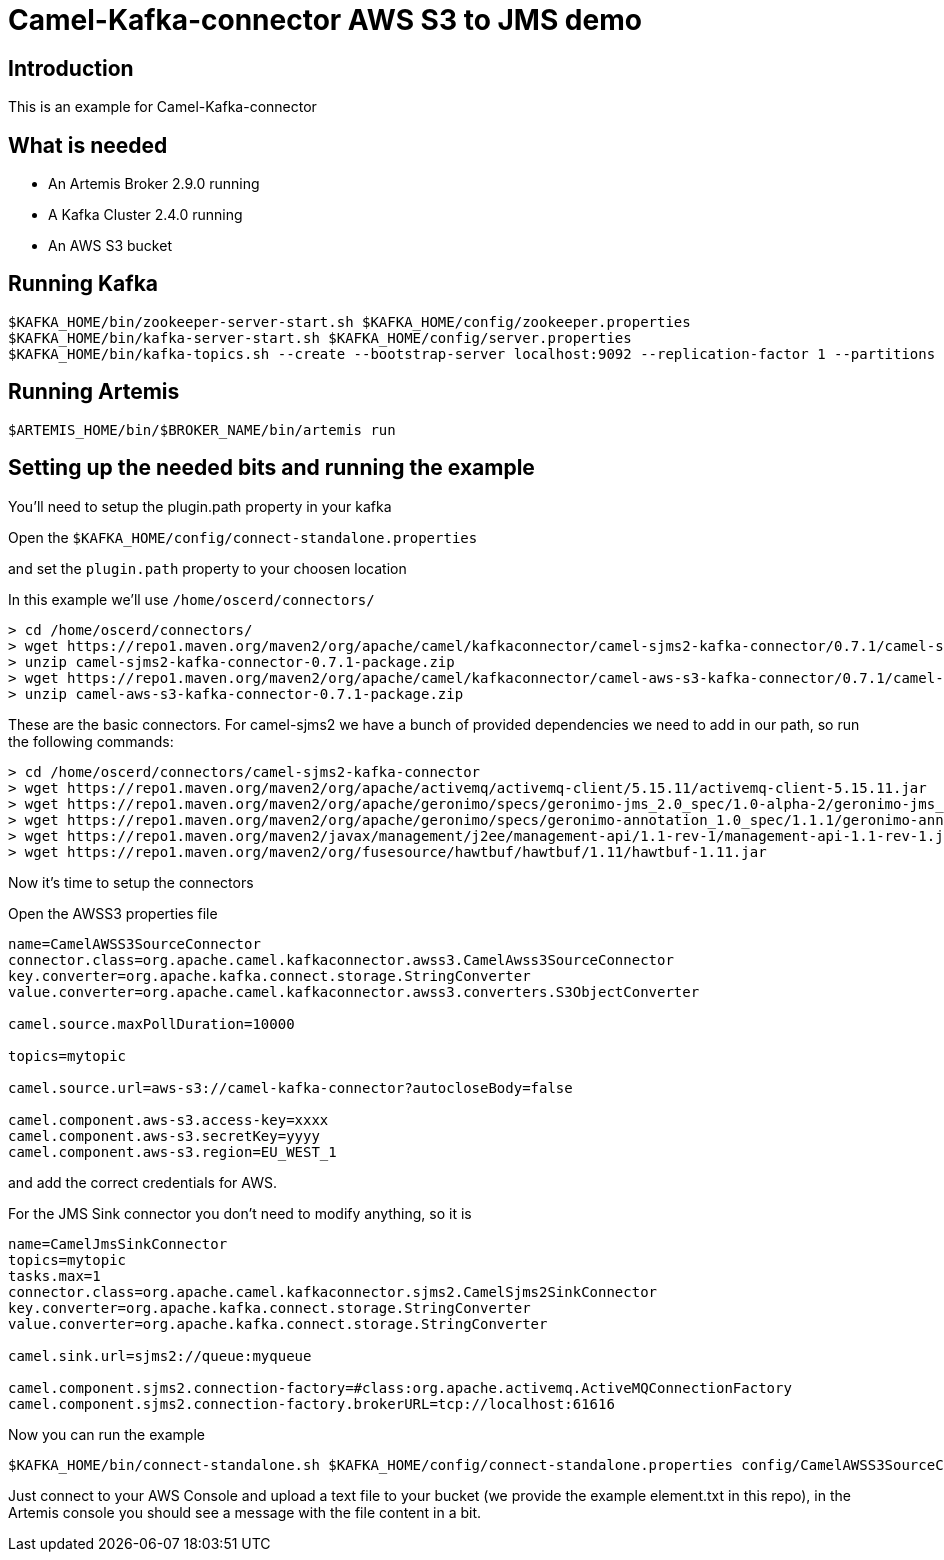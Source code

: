 # Camel-Kafka-connector AWS S3 to JMS demo

## Introduction

This is an example for Camel-Kafka-connector

## What is needed

- An Artemis Broker 2.9.0 running
- A Kafka Cluster 2.4.0 running 
- An AWS S3 bucket

## Running Kafka

```
$KAFKA_HOME/bin/zookeeper-server-start.sh $KAFKA_HOME/config/zookeeper.properties
$KAFKA_HOME/bin/kafka-server-start.sh $KAFKA_HOME/config/server.properties
$KAFKA_HOME/bin/kafka-topics.sh --create --bootstrap-server localhost:9092 --replication-factor 1 --partitions 1 --topic mytopic
```

## Running Artemis

```
$ARTEMIS_HOME/bin/$BROKER_NAME/bin/artemis run
```

## Setting up the needed bits and running the example

You'll need to setup the plugin.path property in your kafka

Open the `$KAFKA_HOME/config/connect-standalone.properties`

and set the `plugin.path` property to your choosen location

In this example we'll use `/home/oscerd/connectors/`

```
> cd /home/oscerd/connectors/
> wget https://repo1.maven.org/maven2/org/apache/camel/kafkaconnector/camel-sjms2-kafka-connector/0.7.1/camel-sjms2-kafka-connector-0.7.1-package.zip
> unzip camel-sjms2-kafka-connector-0.7.1-package.zip
> wget https://repo1.maven.org/maven2/org/apache/camel/kafkaconnector/camel-aws-s3-kafka-connector/0.7.1/camel-aws-s3-kafka-connector-0.7.1-package.zip
> unzip camel-aws-s3-kafka-connector-0.7.1-package.zip
```

These are the basic connectors. For camel-sjms2 we have a bunch of provided dependencies we need to add in our path, so run the following commands:

```
> cd /home/oscerd/connectors/camel-sjms2-kafka-connector
> wget https://repo1.maven.org/maven2/org/apache/activemq/activemq-client/5.15.11/activemq-client-5.15.11.jar
> wget https://repo1.maven.org/maven2/org/apache/geronimo/specs/geronimo-jms_2.0_spec/1.0-alpha-2/geronimo-jms_2.0_spec-1.0-alpha-2.jar
> wget https://repo1.maven.org/maven2/org/apache/geronimo/specs/geronimo-annotation_1.0_spec/1.1.1/geronimo-annotation_1.0_spec-1.1.1.jar
> wget https://repo1.maven.org/maven2/javax/management/j2ee/management-api/1.1-rev-1/management-api-1.1-rev-1.jar
> wget https://repo1.maven.org/maven2/org/fusesource/hawtbuf/hawtbuf/1.11/hawtbuf-1.11.jar
```

Now it's time to setup the connectors

Open the AWSS3 properties file 

```
name=CamelAWSS3SourceConnector
connector.class=org.apache.camel.kafkaconnector.awss3.CamelAwss3SourceConnector
key.converter=org.apache.kafka.connect.storage.StringConverter
value.converter=org.apache.camel.kafkaconnector.awss3.converters.S3ObjectConverter

camel.source.maxPollDuration=10000

topics=mytopic

camel.source.url=aws-s3://camel-kafka-connector?autocloseBody=false

camel.component.aws-s3.access-key=xxxx
camel.component.aws-s3.secretKey=yyyy
camel.component.aws-s3.region=EU_WEST_1
```

and add the correct credentials for AWS.

For the JMS Sink connector you don't need to modify anything, so it is

```
name=CamelJmsSinkConnector
topics=mytopic
tasks.max=1
connector.class=org.apache.camel.kafkaconnector.sjms2.CamelSjms2SinkConnector
key.converter=org.apache.kafka.connect.storage.StringConverter
value.converter=org.apache.kafka.connect.storage.StringConverter

camel.sink.url=sjms2://queue:myqueue

camel.component.sjms2.connection-factory=#class:org.apache.activemq.ActiveMQConnectionFactory
camel.component.sjms2.connection-factory.brokerURL=tcp://localhost:61616
```

Now you can run the example

```
$KAFKA_HOME/bin/connect-standalone.sh $KAFKA_HOME/config/connect-standalone.properties config/CamelAWSS3SourceConnector.properties config/CamelJmsSinkConnector.properties
```

Just connect to your AWS Console and upload a text file to your bucket (we provide the example element.txt in this repo), in the Artemis console you should see a message with the file content in a bit.

